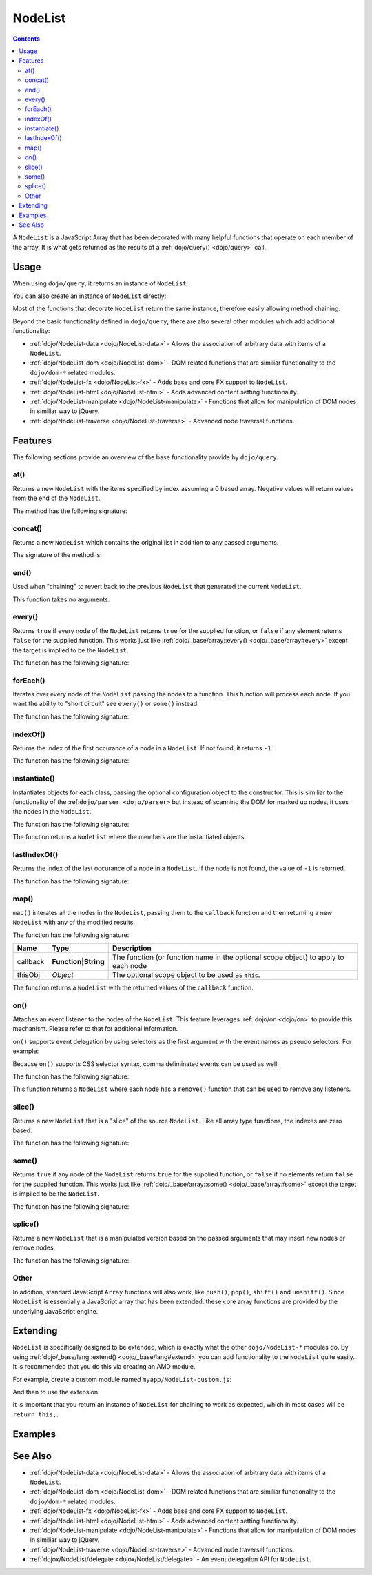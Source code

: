 .. _dojo/NodeList:

========
NodeList
========

.. contents ::
    :depth: 2


A ``NodeList`` is a JavaScript Array that has been decorated with many helpful functions that operate on each member of the array.  It is what gets returned as the results of a :ref:`dojo/query() <dojo/query>` call.

Usage
=====

When using ``dojo/query``, it returns an instance of ``NodeList``:

.. js ::

  require(["dojo/query"], function(query){
    var nodelist = query(".something");
    // nodelist contains an instance of NodeList
  });

You can also create an instance of ``NodeList`` directly:

.. js ::

  require(["dojo/query", "dojo/dom"], function(query, dom){
    var nodelist = query.NodeList();
    nodelist.push(dom.byId("someId"));
    nodelist.push(dom.byId("someOtherId"));
    // nodelist now contains the two DOM nodes
  });

Most of the functions that decorate ``NodeList`` return the same instance, therefore easily allowing method chaining:

.. js ::
  
  require(["dojo/query", "dojo/NodeList-dom"], function(query){
        // get all "li" elements
      query("ul > li").
        // make them visible but, slightly transparent
        style({ opacity: 0.5, visibility: "visible" }).
        // and set a handler to make a clicked item fully opaque
        onclick(function(e){
          // a node to dojo.query() is a fast way to get a list
          query(e.target).style({ opacity:1 }).toggleClass("clicked");
        });
  });

Beyond the basic functionality defined in ``dojo/query``, there are also several other modules which add additional functionality:

* :ref:`dojo/NodeList-data <dojo/NodeList-data>` - Allows the association of arbitrary data with items of a ``NodeList``.

* :ref:`dojo/NodeList-dom <dojo/NodeList-dom>` - DOM related functions that are similiar functionality to the ``dojo/dom-*`` related modules.

* :ref:`dojo/NodeList-fx <dojo/NodeList-fx>` - Adds base and core FX support to ``NodeList``.

* :ref:`dojo/NodeList-html <dojo/NodeList-html>` - Adds advanced content setting functionality.

* :ref:`dojo/NodeList-manipulate <dojo/NodeList-manipulate>` - Functions that allow for manipulation of DOM nodes in similiar way to jQuery.

* :ref:`dojo/NodeList-traverse <dojo/NodeList-traverse>` - Advanced node traversal functions.

Features
========

The following sections provide an overview of the base functionality provide by ``dojo/query``.

at()
----

Returns a new ``NodeList`` with the items specified by index assuming a 0 based array.  Negative values will return values from the end of the ``NodeList``.

.. js ::

  require(["dojo/query"], function(query){
    var nodelist = query("ul > li").at(0, -1);
    // nodelist contains first and last nodes of an unordered list
  });

The method has the following signature:

.. api-doc :: dojo/NodeList
  :methods: at
  :no-headers:
  :sig:

concat()
--------

Returns a new ``NodeList`` which contains the original list in addition to any passed arguments.

.. js ::

  require(["dojo/query"], function(query)){
    var nodelist = query("h1").concat(query("h2"));
    // nodelist contains all the documents headers that are level 1 and 2
  }

The signature of the method is:

.. api-doc :: dojo/NodeList
  :methods: concat
  :no-headers:
  :sig:

end()
-----

Used when "chaining" to revert back to the previous ``NodeList`` that generated the current ``NodeList``.

.. js ::

  require(["dojo/query", "dojo/NodeList-dom"], function(query){
    query("a")
      // Contains all anchors
        .filter(".disabled")
        // Only contains anchors with class "disabled"
          .style("color", "grey")
     .end()
        // Reverts back to all anchors now
        .style("fontSize", "14px");
  });

This function takes no arguments.

every()
-------

Returns ``true`` if every node of the ``NodeList`` returns ``true`` for the supplied function, or ``false`` if any element returns ``false`` for the supplied function.  This works just like :ref:`dojo/_base/array::every() <dojo/_base/array#every>` except the target is implied to be the ``NodeList``.

.. js ::

  require(["dojo/query"], function(query){
    if(query(".someclass").every(function(node){
      return node.innerHTML == "hello";
    })){
      // function is true for every node
    }else{
      // function is not true for every node
    }
  });

The function has the following signature:

.. api-doc :: dojo/NodeList
  :methods: every
  :no-headers:
  :sig:

forEach()
---------

Iterates over every node of the ``NodeList`` passing the nodes to a function.  This function will process each node.  If you want the ability to "short circuit" see ``every()`` or ``some()`` instead.

.. js ::

  require(["dojo/query"], function(query){
    query(".someclass").forEach(function(node){
      // node will be each node in the list.
    });
  });

The function has the following signature:

.. api-doc :: dojo/NodeList
  :methods: forEach
  :no-headers:
  :sig:

indexOf()
---------

Returns the index of the first occurance of a node in a ``NodeList``.  If not found, it returns ``-1``.

.. js ::

  require(["dojo/query", "dojo/dom"], function(query, dom){
    var node = dom.byId("someId");
    var idx = query(".someClass").indexOf(node);
    // if idx >= 0 then node has a class of someClass
    // if idx = -1 then node doesn't have class of someClass
  });

The function has the following signature:

.. api-doc :: dojo/NodeList
  :methods: indexOf
  :no-headers:
  :sig:

instantiate()
-------------

Instantiates objects for each class, passing the optional configuration object to the constructor.  This is similiar 
to the functionality of the :ref:``dojo/parser <dojo/parser>`` but instead of scanning the DOM for marked up nodes, it 
uses the nodes in the ``NodeList``.

.. js ::

  require(["dojo/query", "dijit/form/Button"], function(query, Button){
    // Converts all button nodes to dijit/form/Buttons
    query("button").instantiate(Button, {
      showLabel: true
    });
  });

The function has the following signature:

.. api-doc :: dojo/NodeList
  :methods: instantiate
  :no-headers:
  :sig:

The function returns a ``NodeList`` where the members are the instantiated objects.

lastIndexOf()
-------------

Returns the index of the last occurance of a node in a ``NodeList``.  If the node is not found, the value of ``-1`` is 
returned.

.. js ::

  require(["dojo/query", "dojo/dom"], function(query, dom){
    var node = dom.byId("someId");
    var idx = query(".someClass").lastIndexOf(node);
    // if idx >= 0 then the value is the last occurance of node
    // if idx = -1 then node was not found in the NodeList
  });

The function has the following signature:

.. api-doc :: dojo/NodeList
  :methods: lastIndexOf
  :no-headers:
  :sig:

map()
-----

``map()`` interates all the nodes in the ``NodeList``, passing them to the ``callback`` function and then returning a new ``NodeList`` with any of the modified results.

.. js ::

  require(["dojo/query"], function(query){
    var nodelist = query("h1").map(function(node){
      return node.parentNode;
    });
    // nodelist contains all the parent nodes of every heading level 1 node
  });

The function has the following signature:

======== =================== ==================================================================================
Name     Type                Description
======== =================== ==================================================================================
callback **Function|String** The function (or function name in the optional scope object) to apply to each node
thisObj  *Object*            The optional scope object to be used as ``this``.
======== =================== ==================================================================================

The function returns a ``NodeList`` with the returned values of the ``callback`` function.

on()
----

Attaches an event listener to the nodes of the ``NodeList``.  This feature leverages :ref:`dojo/on <dojo/on>` to provide this mechanism.  Please refer to that for additional information.

.. js ::

  require("dojo/query", function(query){
    query("button").on("click", function(e){
      console.log("click!");
    });
    // Every button will log "click!" to the console when clicked
  });

``on()`` supports event delegation by using selectors as the first argument with the event names as pseudo selectors. 
For example:

.. js ::

  require("dojo/query", function(query){
    query("#mylist").on("li:click", function(e){
      console.log("click!");
    });
    // Listens for onclick events on list items in the list with an ID of "myList"
  });

Because ``on()`` supports CSS selector syntax, comma deliminated events can be used as well:

.. js ::

  require("dojo/query", function(query){
    query("#mylist").on("li button:mouseover, li:click", function(e){
      console.log("hello!");
    });
  });

The function has the following signature:

.. api-doc :: dojo/NodeList
  :methods: on
  :no-headers:
  :sig:

This function returns a ``NodeList`` where each node has a ``remove()`` function that can be used to remove any 
listeners.

slice()
-------

Returns a new ``NodeList`` that is a "slice" of the source ``NodeList``.  Like all array type functions, the indexes are zero based.

.. js ::

  require("dojo/query", function(query){
    var nodelist = query("div").slice(0, 3);
    // nodelist contains the first 4 <div> elements
  });

The function has the following signature:

.. api-doc :: dojo/NodeList
  :methods: slice
  :no-headers:
  :sig:

some()
------

Returns ``true`` if any node of the ``NodeList`` returns ``true`` for the supplied function, or ``false`` if no elements return ``false`` for the supplied function.  This works just like :ref:`dojo/_base/array::some() <dojo/_base/array#some>` except the target is implied to be the ``NodeList``.

.. js ::

  require(["dojo/query"], function(query){
    if(query(".someclass").some(function(node){
      return node.innerHTML == "hello";
    })){
      // function is true for at least one node
    }else{
      // function is not true for any node
    }
  });

The function has the following signature:

.. api-doc :: dojo/NodeList
  :methods: some
  :no-headers:
  :sig:

splice()
--------

Returns a new ``NodeList`` that is a manipulated version based on the passed arguments that may insert new nodes or remove nodes.

.. js ::

  require(["dojo/query"], function(query){
    var nodelist = query("div").splice(0, 3);
    // nodelist contains a list with the first 3 elements spliced out
    // from the source
  });

The function has the following signature:

.. api-doc :: dojo/NodeList
  :methods: splice
  :no-headers:
  :sig:

Other
-----

In addition, standard JavaScript ``Array`` functions will also work, like ``push()``, ``pop()``, ``shift()`` and 
``unshift()``.  Since ``NodeList`` is essentially a JavaScript array that has been extended, these core array 
functions are provided by the underlying JavaScript engine.

Extending
=========

``NodeList`` is specifically designed to be extended, which is exactly what the other ``dojo/NodeList-*`` modules do.  By using :ref:`dojo/_base/lang::extend() <dojo/_base/lang#extend>` you can add functionality to the ``NodeList`` quite easily.  It is recommended that you do this via creating an AMD module.

For example, create a custom module named ``myapp/NodeList-custom.js``:

.. js ::

  define(["dojo/_base/lang", "dojo/query", "dojo/NodeList-dom"], function(lang, query){
    lang.extend(query.NodeList, {
      makeRed: function(){
        this.style({ color: "red" });
        return this;
      }
    });
  });

And then to use the extension:

.. js ::

  require(["dojo/query", "myapp/NodeList-custom"], function(query){
    query(".geenText").makeRed();
  });

It is important that you return an instance of ``NodeList`` for chaining to work as expected, which in most cases will be ``return this;``.

Examples
========

.. code-example ::
  :djConfig: async: true, parseOnLoad: false

  Provides an example of working with a ``NodeList`` in an array like fashion.

  .. js ::

    require(["dojo/query", "dojo/dom", "dojo/dom-construct", "dojo/json", "dojo/on", "dojo/domReady!"],
    function(query, dom, domConst, JSON, on){
      query("button").on("click", function(e){
        var nodelist = query("li");
        domConst.place("<p>Length: " + nodelist.length, dom.byId("output"));
        var ih = [];
        nodelist.slice(0, 3).forEach(function(node){
          ih.push(node.innerHTML);
        });
        domConst.place("<pre>" + JSON.stringify(ih) + "</pre>", dom.byId("output"));
      });
    });

  .. html ::

    <button id="start" type="button">Start</button>
    <div id="content">
      <div class="test1"></div>
      <div class="test1">
        <ul>
          <li>Item 1</li>
          <li>Item 2</li>
          <li>Item 3</li>
          <li>Item 4</li>
          <li>Item 5</li>
          <li>Item 6</li>
        </ul>
      </div>
    </div>
    <h2>Output</h2>
    <div id="output"></div>

See Also
========

* :ref:`dojo/NodeList-data <dojo/NodeList-data>` - Allows the association of arbitrary data with items of a ``NodeList``.

* :ref:`dojo/NodeList-dom <dojo/NodeList-dom>` - DOM related functions that are similiar functionality to the ``dojo/dom-*`` related modules.

* :ref:`dojo/NodeList-fx <dojo/NodeList-fx>` - Adds base and core FX support to ``NodeList``.

* :ref:`dojo/NodeList-html <dojo/NodeList-html>` - Adds advanced content setting functionality.

* :ref:`dojo/NodeList-manipulate <dojo/NodeList-manipulate>` - Functions that allow for manipulation of DOM nodes in similiar way to jQuery.

* :ref:`dojo/NodeList-traverse <dojo/NodeList-traverse>` - Advanced node traversal functions.

* :ref:`dojox/NodeList/delegate <dojox/NodeList/delegate>` - An event delegation API for ``NodeList``.
